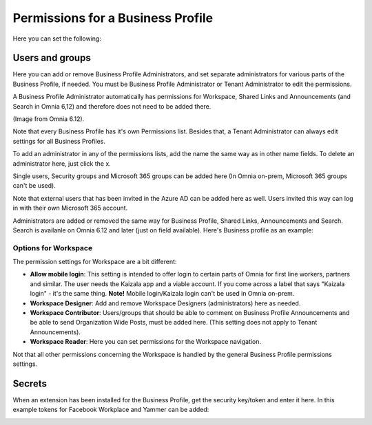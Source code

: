 Permissions for a Business Profile
===========================================
Here you can set the following:

.. image:: security-business-profile-672.png

Users and groups
******************
Here you can add or remove Business Profile Administrators, and set separate administrators for various parts of the Business Profile, if needed. You must be Business Profile Administrator or Tenant Administrator to edit the permissions. 

A Business Profile Administrator automatically has permissions for Workspace, Shared Links and Announcements (and Search in Omnia 6,12) and therefore does not need to be added there. 

(Image from Omnia 6.12).

.. image:: permissions-business-profile-612.png

Note that every Business Profile has it's own Permissions list. Besides that, a Tenant Administrator can always edit settings for all Business Profiles.

To add an administrator in any of the permissions lists, add the name the same way as in other name fields. To delete an administrator here, just click the x. 

Single users, Security groups and Microsoft 365 groups can be added here (In Omnia on-prem, Microsoft 365 groups can't be used).

Note that external users that has been invited in the Azure AD can be added here as well. Users invited this way can log in with their own Microsoft 365 account.

Administrators are added or removed the same way for Business Profile, Shared Links, Announcements and Search. Search is availanle on Omnia 6.12 and later (just on field available). Here's Business profile as an example:

.. image:: permissons-pb.png

Options for Workspace
-----------------------------
The permission settings for Workspace are a bit different:

.. image:: permissions-workspace-new612.png

+ **Allow mobile login**: This setting is intended to offer login to certain parts of Omnia for first line workers, partners and similar. The user needs the Kaizala app and a viable account. If you come across a label that says "Kaizala login" - it's the same thing. **Note!** Mobile login/Kaizala login can't be used in Omnia on-prem. 
+ **Workspace Designer**: Add and remove Workspace Designers (administrators) here as needed.
+ **Workspace Contributor**: Users/groups that should be able to comment on Business Profile Announcements and be able to send Organization Wide Posts, must be added here. (This setting does not apply to Tenant Announcements).
+ **Workspace Reader**: Here you can set permissions for the Workspace navigation. 

Not that all other permissions concerning the Workspace is handled by the general Business Profile permissions settings.

Secrets
********
When an extension has been installed for the Business Profile, get the security key/token and enter it here. In this example tokens for Facebook Workplace and Yammer can be added:

.. image:: secrets-business-profile-612.png

